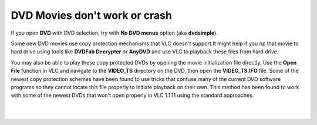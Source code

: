 DVD Movies don't work or crash
------------------------------

If you open **DVD** with DVD selection, try with **No DVD menus** option (aka **dvdsimple**).

Some new DVD movies use copy protection mechanisms that VLC doesn't support.It might help if you rip that movie to hard drive using tools like **DVDFab Decrypter** or **AnyDVD** and use VLC to playback these files from hard drive.

You may also be able to play these copy protected DVDs by opening the movie initialization file directly. Use the **Open File** function in VLC and navigate to the **VIDEO_TS** directory on the DVD, then open the **VIDEO_TS.IFO** file. Some of the newest copy protection schemes have been found to use tricks that confuse many of the current DVD software programs so they cannot locate this file properly to initiate playback on their own. This method has been found to work with some of the newest DVDs that won't open properly in VLC 1.1.11 using the standard approaches.

| 
| 
